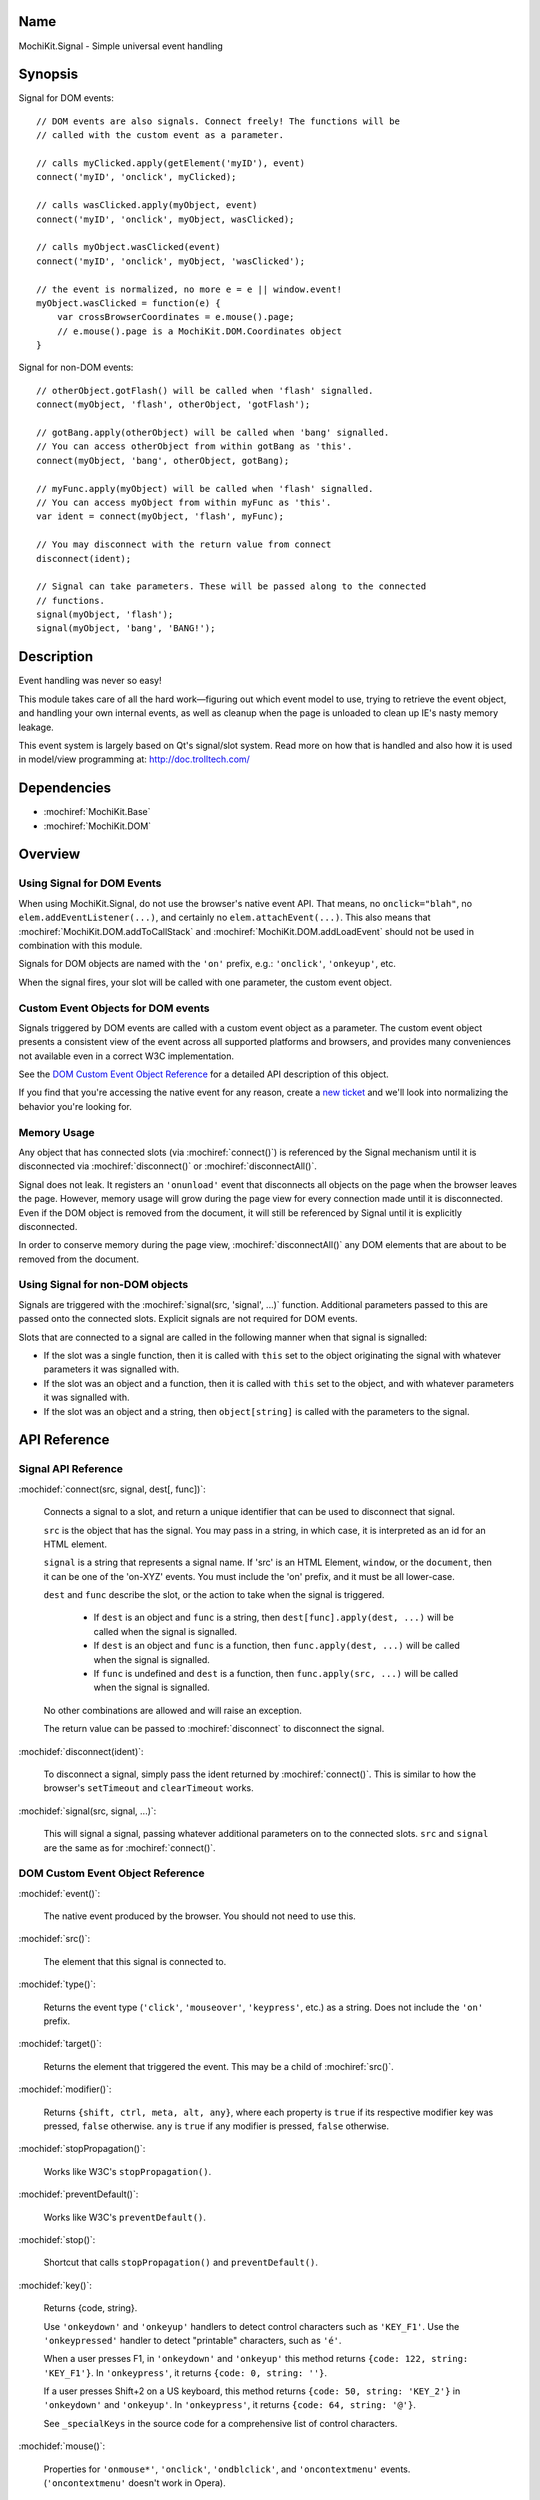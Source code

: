 .. title:: MochiKit.Signal - Simple universal event handling
.. |---| unicode:: U+2014  .. em dash, trimming surrounding whitespace
   :trim:

Name
====

MochiKit.Signal - Simple universal event handling


Synopsis
========

Signal for DOM events::

    // DOM events are also signals. Connect freely! The functions will be
    // called with the custom event as a parameter.

    // calls myClicked.apply(getElement('myID'), event)
    connect('myID', 'onclick', myClicked);

    // calls wasClicked.apply(myObject, event)
    connect('myID', 'onclick', myObject, wasClicked);

    // calls myObject.wasClicked(event)
    connect('myID', 'onclick', myObject, 'wasClicked');    

    // the event is normalized, no more e = e || window.event!
    myObject.wasClicked = function(e) {
        var crossBrowserCoordinates = e.mouse().page;
        // e.mouse().page is a MochiKit.DOM.Coordinates object
    }


Signal for non-DOM events::

    // otherObject.gotFlash() will be called when 'flash' signalled.
    connect(myObject, 'flash', otherObject, 'gotFlash');

    // gotBang.apply(otherObject) will be called when 'bang' signalled.
    // You can access otherObject from within gotBang as 'this'.
    connect(myObject, 'bang', otherObject, gotBang);

    // myFunc.apply(myObject) will be called when 'flash' signalled.
    // You can access myObject from within myFunc as 'this'.
    var ident = connect(myObject, 'flash', myFunc);

    // You may disconnect with the return value from connect
    disconnect(ident);

    // Signal can take parameters. These will be passed along to the connected
    // functions.
    signal(myObject, 'flash');
    signal(myObject, 'bang', 'BANG!');


Description
===========

Event handling was never so easy!

This module takes care of all the hard work |---| figuring out which event
model to use, trying to retrieve the event object, and handling your own
internal events, as well as cleanup when the page is unloaded to clean up IE's
nasty memory leakage.

This event system is largely based on Qt's signal/slot system. Read more on
how that is handled and also how it is used in model/view programming at:
http://doc.trolltech.com/


Dependencies
============

- :mochiref:`MochiKit.Base`
- :mochiref:`MochiKit.DOM`


Overview
========

Using Signal for DOM Events
---------------------------

When using MochiKit.Signal, do not use the browser's native event API.
That means, no ``onclick="blah"``, no ``elem.addEventListener(...)``, and
certainly no ``elem.attachEvent(...)``. This also means that
:mochiref:`MochiKit.DOM.addToCallStack` and
:mochiref:`MochiKit.DOM.addLoadEvent` should not be used in combination with
this module.

Signals for DOM objects are named with the ``'on'`` prefix, e.g.:
``'onclick'``, ``'onkeyup'``, etc.

When the signal fires, your slot will be called with one parameter, the custom
event object.


Custom Event Objects for DOM events
-----------------------------------

Signals triggered by DOM events are called with a custom event object as a
parameter. The custom event object presents a consistent view of the event
across all supported platforms and browsers, and provides many conveniences
not available even in a correct W3C implementation.

See the `DOM Custom Event Object Reference`_ for a detailed API description
of this object.

If you find that you're accessing the native event for any reason, create a
`new ticket`_ and we'll look into normalizing the behavior you're looking for.

.. _`new ticket`: http://trac.mochikit.com/newticket
.. _`Safari bug 6595`: http://bugzilla.opendarwin.org/show_bug.cgi?id=6595
.. _`Safari bug 7790`: http://bugzilla.opendarwin.org/show_bug.cgi?id=7790


Memory Usage
------------

Any object that has connected slots (via :mochiref:`connect()`) is referenced
by the Signal mechanism until it is disconnected via :mochiref:`disconnect()`
or :mochiref:`disconnectAll()`.

Signal does not leak. It registers an ``'onunload'`` event that disconnects all
objects on the page when the browser leaves the page. However, memory usage
will grow during the page view for every connection made until it is
disconnected. Even if the DOM object is removed from the document, it
will still be referenced by Signal until it is explicitly disconnected.

In order to conserve memory during the page view, :mochiref:`disconnectAll()`
any DOM elements that are about to be removed from the document.


Using Signal for non-DOM objects
--------------------------------

Signals are triggered with the :mochiref:`signal(src, 'signal', ...)`
function. Additional parameters passed to this are passed onto the
connected slots. Explicit signals are not required for DOM events.

Slots that are connected to a signal are called in the following manner
when that signal is signalled:

-   If the slot was a single function, then it is called with ``this`` set
    to the object originating the signal with whatever parameters it was
    signalled with.

-   If the slot was an object and a function, then it is called with
    ``this`` set to the object, and with whatever parameters it was
    signalled with.

-   If the slot was an object and a string, then ``object[string]`` is
    called with the parameters to the signal.


API Reference
=============


Signal API Reference
--------------------

:mochidef:`connect(src, signal, dest[, func])`:

    Connects a signal to a slot, and return a unique identifier that can be
    used to disconnect that signal.

    ``src`` is the object that has the signal. You may pass in a string, in
    which case, it is interpreted as an id for an HTML element.

    ``signal`` is a string that represents a signal name. If 'src' is an HTML
    Element, ``window``, or the ``document``, then it can be one of the
    'on-XYZ' events. You must include the 'on' prefix, and it must be all
    lower-case.

    ``dest`` and ``func`` describe the slot, or the action to take when the
    signal is triggered.

        -   If ``dest`` is an object and ``func`` is a string, then
            ``dest[func].apply(dest, ...)`` will be called when the signal
            is signalled.

        -   If ``dest`` is an object and ``func`` is a function, then
            ``func.apply(dest, ...)`` will be called when the signal is
            signalled.

        -   If ``func`` is undefined and ``dest`` is a function, then
            ``func.apply(src, ...)`` will be called when the signal is
            signalled.

    No other combinations are allowed and will raise an exception.

    The return value can be passed to :mochiref:`disconnect` to disconnect
    the signal.


:mochidef:`disconnect(ident)`:

    To disconnect a signal, simply pass the ident returned by
    :mochiref:`connect()`. This is similar to how the browser's ``setTimeout``
    and ``clearTimeout`` works.


:mochidef:`signal(src, signal, ...)`:

    This will signal a signal, passing whatever additional parameters on to
    the connected slots. ``src`` and ``signal`` are the same as for
    :mochiref:`connect()`.


DOM Custom Event Object Reference
---------------------------------

:mochidef:`event()`:

    The native event produced by the browser. You should not need to
    use this.


:mochidef:`src()`:

    The element that this signal is connected to.


:mochidef:`type()`:

    Returns the event type (``'click'``, ``'mouseover'``, ``'keypress'``, etc.)
    as a string. Does not include the ``'on'`` prefix.


:mochidef:`target()`:

    Returns the element that triggered the event.  This may be a child of
    :mochiref:`src()`.


:mochidef:`modifier()`:

    Returns ``{shift, ctrl, meta, alt, any}``, where each property is ``true``
    if its respective modifier key was pressed, ``false`` otherwise. ``any``
    is ``true`` if any modifier is pressed, ``false`` otherwise.
    

:mochidef:`stopPropagation()`:

    Works like W3C's ``stopPropagation()``.
    

:mochidef:`preventDefault()`:

    Works like W3C's ``preventDefault()``.
    

:mochidef:`stop()`:

    Shortcut that calls ``stopPropagation()`` and ``preventDefault()``.


:mochidef:`key()`:

    Returns {code, string}.
    
    Use ``'onkeydown'`` and ``'onkeyup'`` handlers to detect control characters
    such as ``'KEY_F1'``. Use the ``'onkeypressed'`` handler to detect
    "printable" characters, such as ``'é'``.
    
    When a user presses F1, in ``'onkeydown'`` and ``'onkeyup'`` this method
    returns ``{code: 122, string: 'KEY_F1'}``. In ``'onkeypress'``, it returns
    ``{code: 0, string: ''}``.
    
    If a user presses Shift+2 on a US keyboard, this method returns
    ``{code: 50, string: 'KEY_2'}`` in ``'onkeydown'`` and ``'onkeyup'``.
    In ``'onkeypress'``, it returns ``{code: 64, string: '@'}``.
        
    See ``_specialKeys`` in the source code for a comprehensive list of
    control characters.


:mochidef:`mouse()`:

    Properties for ``'onmouse*'``, ``'onclick'``, ``'ondblclick'``, and
    ``'oncontextmenu'`` events. (``'oncontextmenu'`` doesn't work in Opera).

        -   ``page`` is a :mochiref:`MochiKit.DOM.Coordinates` object that
            represents the cursor position relative to the HTML document. 
            Equivalent to ``pageX`` and ``pageY`` in Safari, Mozilla, and Opera.

        -   ``client`` is a :mochiref:`MochiKit.DOM.Coordinates` object that
            represents the cursor position relative to the visible portion of 
            the HTML document. Equivalent to ``clientX`` and ``clientY`` on 
            all browsers.

    Properties for ``'onmouseup'``, ``'onmousedown'``, ``'onclick'``, and
    ``'ondblclick'``:

        -   ``mouse().button`` returns {left, right, middle} where each 
            property is ``true`` if the mouse button was pressed, ``false`` 
            otherwise.

    Mac browsers don't report right-click consistently. Firefox fires the
    click and sets ``modifier().ctrl`` to true, Opera fires the click and sets
    ``modifier().meta`` to ``true``, and Safari doesn't fire the click
    (`Safari Bug 6595`_).

    If you want a right-click, we suggest connecting to ``'oncontextmenu'``.

    Current versions of Safari won't fire ``'ondblclick'`` when
    attached via ``connect()`` (`Safari Bug 7790`_).


:mochidef:`relatedTarget()`:

    This is generated for ``'onmouseover'`` and ``'onmouseout'`` events.
    Returns the document element that the mouse has moved to.


Authors
=======

-   Jonathan Gardner <jgardner@jonathangardner.net>
-   Beau Hartshorne <beau@hartshornesoftware.com>
-   Bob Ippolito <bob@redivi.com>


Copyright
=========

Copyright 2006 Jonathan Gardner <jgardner@jonathangardner.net>, Beau 
Hartshorne <beau@hartshornesoftware.com>, and Bob Ippolito <bob@redivi.com>.
This program is dual-licensed free software; you can redistribute it and/or
modify it under the terms of the `MIT License`_ or the
`Academic Free License v2.1`_.

.. _`MIT License`: http://www.opensource.org/licenses/mit-license.php
.. _`Academic Free License v2.1`: http://www.opensource.org/licenses/afl-2.1.php

